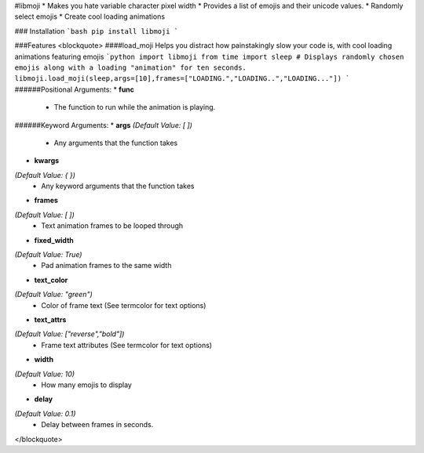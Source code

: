#libmoji
* Makes you hate variable character pixel width
* Provides a list of emojis and their unicode values.
* Randomly select emojis
* Create cool loading animations

### Installation
```bash
pip install libmoji
```

###Features
<blockquote>
####load_moji
Helps you distract how painstakingly slow your code is, with cool loading animations featuring emojis
```python
import libmoji
from time import sleep
# Displays randomly chosen emojis along with a loading "animation" for ten seconds.
libmoji.load_moji(sleep,args=[10],frames=["LOADING.","LOADING..","LOADING..."])
```
######Positional Arguments:
* **func**
	- The function to run while the animation is playing.

######Keyword Arguments:
* **args**
*(Default Value: [ ])*
	- Any arguments that the function takes

* **kwargs**
*(Default Value: { })*
	- Any keyword arguments that the function takes

* **frames**
*(Default Value: [ ])*
	- Text animation frames to be looped through

* **fixed_width**
*(Default Value: True)*
	- Pad animation frames to the same width

* **text_color**
*(Default Value: "green")*
	- Color of frame text (See termcolor for text options)

* **text_attrs**
*(Default Value: ["reverse","bold"])*
	- Frame text attributes (See termcolor for text options)
* **width**
*(Default Value: 10)*
	- How many emojis to display

* **delay**
*(Default Value: 0.1)*
	- Delay between frames in seconds.
</blockquote>



